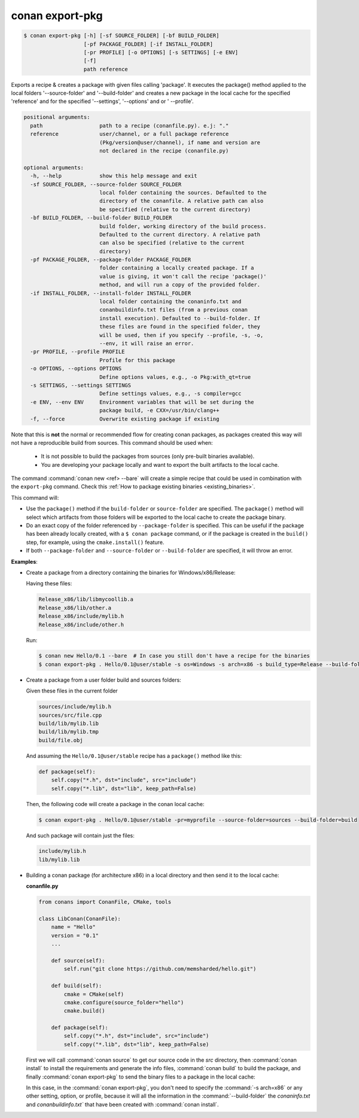 .. _conan_export_pkg_command:

conan export-pkg
================

.. code-block:: bash

    $ conan export-pkg [-h] [-sf SOURCE_FOLDER] [-bf BUILD_FOLDER]
                       [-pf PACKAGE_FOLDER] [-if INSTALL_FOLDER] 
                       [-pr PROFILE] [-o OPTIONS] [-s SETTINGS] [-e ENV]
                       [-f]
                       path reference

Exports a recipe & creates a package with given files calling 'package'. It
executes the package() method applied to the local folders '--source-folder'
and '--build-folder' and creates a new package in the local cache for the
specified 'reference' and for the specified '--settings', '--options' and or '
--profile'.

.. code-block:: bash

    positional arguments:
      path                  path to a recipe (conanfile.py). e.j: "."
      reference             user/channel, or a full package reference
                            (Pkg/version@user/channel), if name and version are
                            not declared in the recipe (conanfile.py)

    optional arguments:
      -h, --help            show this help message and exit
      -sf SOURCE_FOLDER, --source-folder SOURCE_FOLDER
                            local folder containing the sources. Defaulted to the
                            directory of the conanfile. A relative path can also
                            be specified (relative to the current directory)
      -bf BUILD_FOLDER, --build-folder BUILD_FOLDER
                            build folder, working directory of the build process.
                            Defaulted to the current directory. A relative path
                            can also be specified (relative to the current
                            directory)
      -pf PACKAGE_FOLDER, --package-folder PACKAGE_FOLDER
                            folder containing a locally created package. If a
                            value is giving, it won't call the recipe 'package()'
                            method, and will run a copy of the provided folder.
      -if INSTALL_FOLDER, --install-folder INSTALL_FOLDER
                            local folder containing the conaninfo.txt and
                            conanbuildinfo.txt files (from a previous conan
                            install execution). Defaulted to --build-folder. If
                            these files are found in the specified folder, they
                            will be used, then if you specify --profile, -s, -o,
                            --env, it will raise an error.
      -pr PROFILE, --profile PROFILE
                            Profile for this package
      -o OPTIONS, --options OPTIONS
                            Define options values, e.g., -o Pkg:with_qt=true
      -s SETTINGS, --settings SETTINGS
                            Define settings values, e.g., -s compiler=gcc
      -e ENV, --env ENV     Environment variables that will be set during the
                            package build, -e CXX=/usr/bin/clang++
      -f, --force           Overwrite existing package if existing

Note that this is **not** the normal or recommended flow for creating conan packages,
as packages created this way will not have a reproducible build from sources.
This command should be used when:

 - It is not possible to build the packages from sources (only pre-built binaries available).
 - You are developing your package locally and want to export the built artifacts to the local
   cache.

The command :command:`conan new <ref> --bare` will create a simple recipe that could be used in combination
with the ``export-pkg`` command. Check this :ref:`How to package existing binaries
<existing_binaries>`.

This command will:

- Use the ``package()`` method if the ``build-folder`` or ``source-folder`` are specified.
  The ``package()`` method will select which artifacts from those folders will be exported
  to the local cache to create the package binary.
- Do an exact copy of the folder referenced by ``--package-folder`` is specified. This can be useful
  if the package has been already locally created, with a ``$ conan package`` command, or
  if the package is created in the ``build()`` step, for example, using the ``cmake.install()``
  feature.
- If both ``--package-folder`` and ``--source-folder`` or ``--build-folder`` are specified, it will
  throw an error.

**Examples**:

- Create a package from a directory containing the binaries for Windows/x86/Release:

  Having these files:

  .. code-block:: text

      Release_x86/lib/libmycoollib.a
      Release_x86/lib/other.a
      Release_x86/include/mylib.h
      Release_x86/include/other.h

  Run:

  .. code-block:: bash

      $ conan new Hello/0.1 --bare  # In case you still don't have a recipe for the binaries
      $ conan export-pkg . Hello/0.1@user/stable -s os=Windows -s arch=x86 -s build_type=Release --build-folder=Release_x86

- Create a package from a user folder build and sources folders:

  Given these files in the current folder

  .. code-block:: text

      sources/include/mylib.h
      sources/src/file.cpp
      build/lib/mylib.lib
      build/lib/mylib.tmp
      build/file.obj

  And assuming the ``Hello/0.1@user/stable`` recipe has a ``package()`` method like this:

  .. code-block:: python

      def package(self):
          self.copy("*.h", dst="include", src="include")
          self.copy("*.lib", dst="lib", keep_path=False)

  Then, the following code will create a package in the conan local cache:

  .. code-block:: bash

      $ conan export-pkg . Hello/0.1@user/stable -pr=myprofile --source-folder=sources --build-folder=build

  And such package will contain just the files:

  .. code-block:: text

      include/mylib.h
      lib/mylib.lib

- Building a conan package (for architecture x86) in a local directory and then send it to the local cache:

  **conanfile.py**

  .. code-block:: python

      from conans import ConanFile, CMake, tools

      class LibConan(ConanFile):
          name = "Hello"
          version = "0.1"
          ...

          def source(self):
              self.run("git clone https://github.com/memsharded/hello.git")

          def build(self):
              cmake = CMake(self)
              cmake.configure(source_folder="hello")
              cmake.build()

          def package(self):
              self.copy("*.h", dst="include", src="include")
              self.copy("*.lib", dst="lib", keep_path=False)

  First we will call :command:`conan source` to get our source code in the *src* directory, then
  :command:`conan install` to install the requirements and generate the info files, :command:`conan build` to
  build the package, and finally :command:`conan export-pkg` to send the binary files to a package in the
  local cache:

  .. code-block:: bash
      :emphasize-lines: 4

      $ conan source . --source-folder src
      $ conan install --install-folder build_x86 -s arch=x86
      $ conan build . --build-folder build_x86 --source-folder src
      $ conan export-pkg . Hello/0.1@user/stable --build-folder build_x86

  In this case, in the :command:`conan export-pkg`, you don't need to specify the :command:`-s arch=x86` or any other setting, option, or profile,
  because it will all the information in the :command:`--build-folder` the *conaninfo.txt* and *conanbuildinfo.txt`* that have been created with
  :command:`conan install`.
